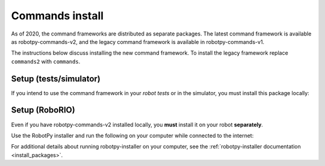 
.. _install_commands:

.. _install_commandsv1:

Commands install
================

As of 2020, the command frameworks are distributed as separate packages. The
latest command framework is available as robotpy-commands-v2, and the
legacy command framework is available in robotpy-commands-v1.

The instructions below discuss installing the new command framework. To install
the legacy framework replace ``commands2`` with ``commands``.

Setup (tests/simulator)
-----------------------

If you intend to use the command framework in your *robot tests* or in the
simulator, you must install this package locally:

.. tab:: Windows

   .. code-block:: sh

      py -3 -m pip install -U robotpy[commands2]

.. tab:: Linux/macOS

   .. code-block:: sh

      pip3 install -U robotpy[commands2]

Setup (RoboRIO)
---------------

Even if you have robotpy-commands-v2 installed locally, you **must** install it 
on your robot **separately**.

Use the RobotPy installer and run the following on your computer while connected
to the internet:

.. tab:: Windows

   .. code-block:: sh

      py -3 -m robotpy_installer download -U robotpy[commands2]

.. tab:: Linux/macOS

   .. code-block:: sh

      python3 -m robotpy_installer install robotpy[commands2]

For additional details about running robotpy-installer on your computer, see
the :ref:`robotpy-installer documentation <install_packages>`.
